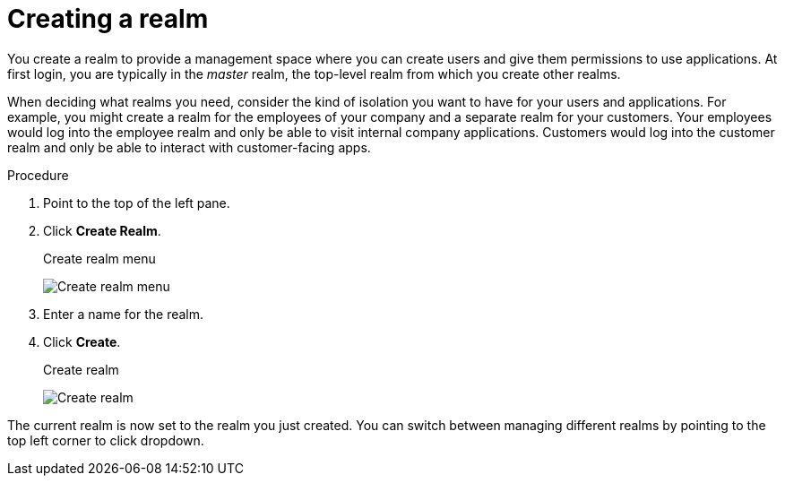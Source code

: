 
[id=proc-creating-a-realm_{context}]
= Creating a realm

[role="_abstract"]
You create a realm to provide a management space where you can create users and give them permissions to use applications. At first login, you are typically in the _master_ realm, the top-level realm from which you create other realms.

When deciding what realms you need, consider the kind of isolation you want to have for your users and applications.  For example, you might create a realm for the employees of your company and a separate realm for your customers.
Your employees would log into the employee realm and only be able to visit internal company applications.  Customers would log into the customer
realm and only be able to interact with customer-facing apps. 

.Procedure

. Point to the top of the left pane.

. Click *Create Realm*.
+
.Create realm menu
image:{project_images}/create-realm-menu.png[Create realm menu]

. Enter a name for the realm.

. Click *Create*.
+
.Create realm
image:{project_images}/create-realm.png[Create realm]

The current realm is now set to the realm you just created. You can switch between managing different realms by pointing to the top left corner to click dropdown.